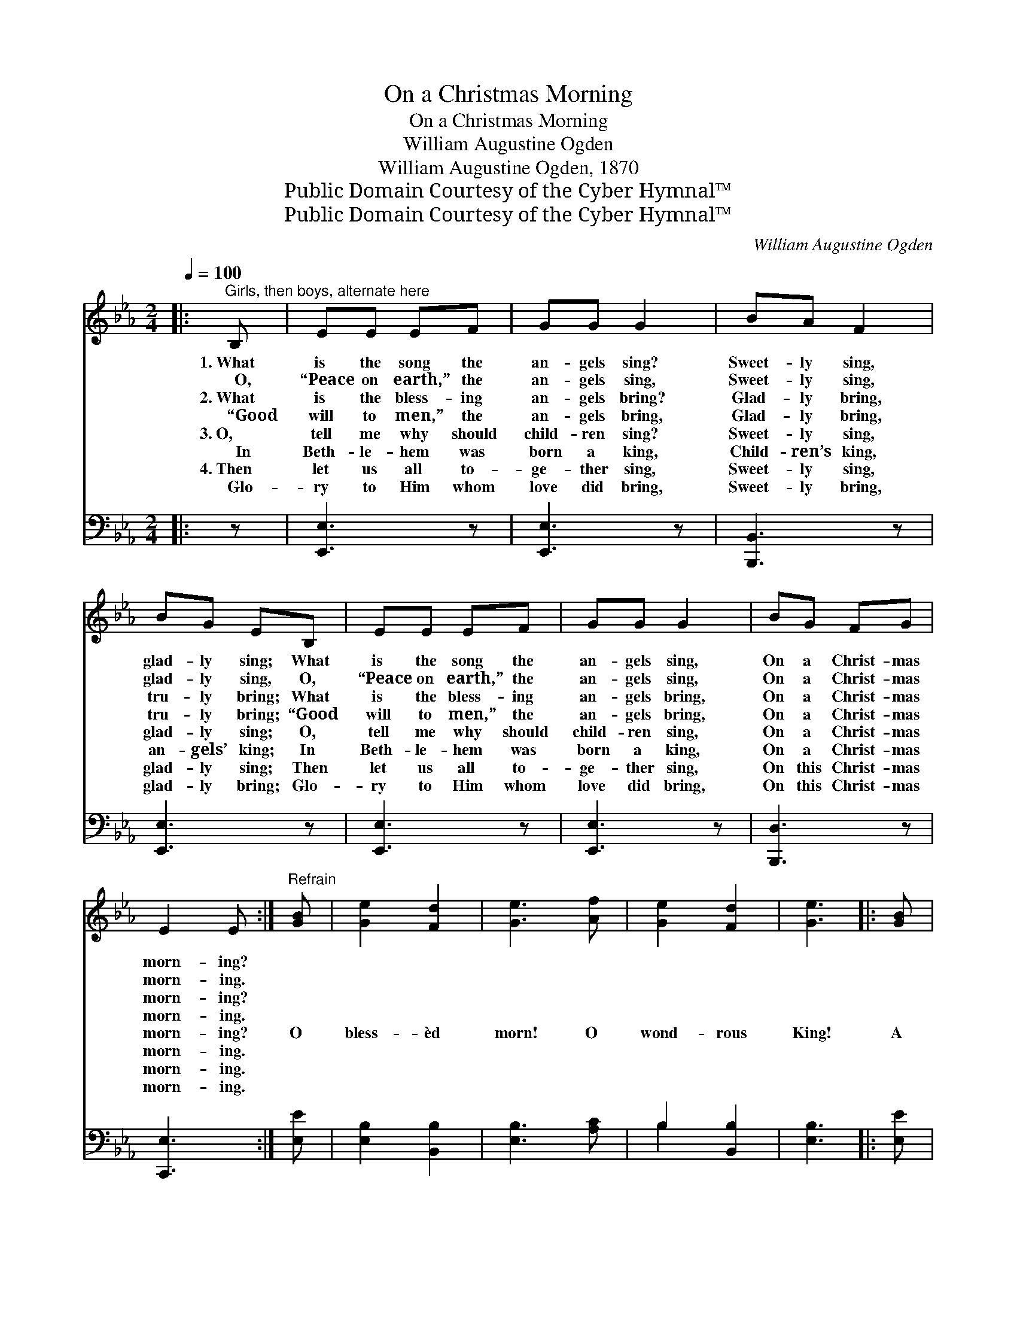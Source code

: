 X:1
T:On a Christmas Morning
T:On a Christmas Morning
T:William Augustine Ogden
T:William Augustine Ogden, 1870
T:Public Domain Courtesy of the Cyber Hymnal™
T:Public Domain Courtesy of the Cyber Hymnal™
C:William Augustine Ogden
Z:Public Domain
Z:Courtesy of the Cyber Hymnal™
%%score ( 1 2 ) ( 3 4 )
L:1/8
Q:1/4=100
M:2/4
K:Eb
V:1 treble 
V:2 treble 
V:3 bass 
V:4 bass 
V:1
|:"^Girls, then boys, alternate here" B, | EE EF | GG G2 | BA F2 | BG EB, | EE EF | GG G2 | BG FG | %8
w: 1.~What|is the song the|an- gels sing?|Sweet- ly sing,|glad- ly sing; What|is the song the|an- gels sing,|On a Christ- mas|
w: ~~~~O,|“Peace on earth,” the|an- gels sing,|Sweet- ly sing,|glad- ly sing, O,|“Peace on earth,” the|an- gels sing,|On a Christ- mas|
w: 2.~What|is the bless- ing|an- gels bring?|Glad- ly bring,|tru- ly bring; What|is the bless- ing|an- gels bring,|On a Christ- mas|
w: ~~~~“Good|will to men,” the|an- gels bring,|Glad- ly bring,|tru- ly bring; “Good|will to men,” the|an- gels bring,|On a Christ- mas|
w: 3.~O,|tell me why should|child- ren sing?|Sweet- ly sing,|glad- ly sing; O,|tell me why should|child- ren sing,|On a Christ- mas|
w: ~~~~In|Beth- le- hem was|born a king,|Child- ren’s king,|an- gels’ king; In|Beth- le- hem was|born a king,|On a Christ- mas|
w: 4.~Then|let us all to-|ge- ther sing,|Sweet- ly sing,|glad- ly sing; Then|let us all to-|ge- ther sing,|On this Christ- mas|
w: ~~~~Glo-|ry to Him whom|love did bring,|Sweet- ly bring,|glad- ly bring; Glo-|ry to Him whom|love did bring,|On this Christ- mas|
 E2 E :|"^Refrain" [GB] | [Ge]2 [Fd]2 | [Ge]3 [Af] | [Ge]2 [Fd]2 | [Ge]3 |: [GB] | %15
w: morn- ing?|||||||
w: morn- ing.|||||||
w: morn- ing?|||||||
w: morn- ing.|||||||
w: morn- ing?|O|bless- èd|morn! O|wond- rous|King!|A|
w: morn- ing.|||||||
w: morn- ing.|||||||
w: morn- ing.|||||||
 [Ac][Ac] [Ac][ce] | [GB][GB] [GB][EG] | [FA][FA] [FA][DF] | [EG][FA] [GB][EG] | %19
w: ||||
w: ||||
w: ||||
w: ||||
w: Sav- ior born, the|Lord’s a- noint- ed,|En- ters on the|work ap- point- ed,|
w: ||||
w: ||||
w: ||||
 [Ac][Ac] [Ac][ce] | [GB][GB] ([GB][EG]) | [GB]B [Ac][Af] | [Ge]2 [Fd]2 | [Ge]3 :| %24
w: |||||
w: |||||
w: |||||
w: |||||
w: Leaves the heav- ’nly|world a- while, *|God and man to|re- con-|cile.|
w: |||||
w: |||||
w: |||||
V:2
|: x | x4 | x4 | x4 | x4 | x4 | x4 | x4 | x3 :| x | x4 | x4 | x4 | x3 |: x | x4 | x4 | x4 | x4 | %19
 x4 | x4 | x B x2 | x4 | x3 :| %24
V:3
|: z | [E,,E,]3 z | [E,,E,]3 z | [B,,,B,,]3 z | [E,,E,]3 z | [E,,E,]3 z | [E,,E,]3 z | %7
 [B,,,D,]3 z | [C,,E,]3 :| [E,E] | [E,B,]2 [B,,B,]2 | [E,B,]3 [A,C] | B,2 [B,,B,]2 | [E,B,]3 |: %14
 [E,E] | [A,E][A,E] [A,E][A,,E] | [E,E][E,E] [E,E][E,B,] | [B,,B,][B,,B,] [B,,B,][B,,B,] | %18
 [E,B,][E,E] [E,E][E,B,] | [A,,E][A,,E] [A,,E][A,,E] | [E,E][E,E] (EB,) | [E,B,][G,E] [A,E][A,E] | %22
 B,2 [B,,B,]2 | [E,B,]3 :| %24
V:4
|: x | x4 | x4 | x4 | x4 | x4 | x4 | x4 | x3 :| x | x4 | x4 | B,2 x2 | x3 |: x | x4 | x4 | x4 | %18
 x4 | x4 | x2 E,2 | x4 | B,2 x2 | x3 :| %24

